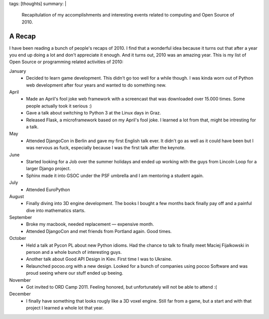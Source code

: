 tags: [thoughts]
summary: |
  Recapitulation of my accomplishments and interesting events related to
  computing and Open Source of 2010.

A Recap
=======

I have been reading a bunch of people's recaps of 2010.  I find that a
wonderful idea because it turns out that after a year you end up doing a
lot and don't appreciate it enough.  And it turns out, 2010 was an amazing
year.  This is my list of Open Source or programming related activities of
2010:

January
    -   Decided to learn game development.  This didn't go too well for a
        while though.  I was kinda worn out of Python web development
        after four years and wanted to do something new.

April
    -   Made an April's fool joke web framework with a screencast that was
        downloaded over 15.000 times.  Some people actually took it serious :)
    -   Gave a talk about switching to Python 3 at the Linux days in Graz.
    -   Released Flask, a microframework based on my April's fool joke.  I
        learned a lot from that, might be intresting for a talk.

May
    -   Attended DjangoCon in Berlin and gave my first English talk ever.
        It didn't go as well as it could have been but I was nervous
        as fuck, especially because I was the first talk after the
        keynote.

June
    -   Started looking for a Job over the summer holidays and ended up
        working with the guys from Lincoln Loop for a larger Django
        project.
    -   Sphinx made it into GSOC under the PSF umbrella and I am mentoring
        a student again.

July
    -   Attended EuroPython

August
    -   Finally diving into 3D engine development.  The books I bought a
        few months back finally pay off and a painful dive into
        mathematics starts.

September
    -   Broke my macbook, needed replacement — expensive month.
    -   Attended DjangoCon and met friends from Portland again.  Good
        times.

October
    -   Held a talk at Pycon PL about new Python idioms.  Had the chance
        to talk to finally meet Maciej Fijalkowski in person and a whole
        bunch of interesting guys.
    -   Another talk about Good API Design in Kiev.  First time I was to
        Ukraine.
    -   Relaunched pocoo.org with a new design.  Looked for a bunch of
        companies using pocoo Software and was proud seeing where our
        stuff ended up beeing.

November
    -   Got invited to ORD Camp 2011.  Feeling honored, but unfortunately
        will not be able to attend :(

December
    -   I finally have something that looks rougly like a 3D voxel engine.
        Still far from a game, but a start and with that project I learned
        a whole lot that year.
